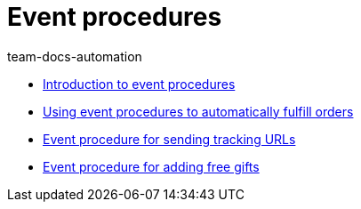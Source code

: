 = Event procedures
:page-index: false
:id: AVRPLVZ
:author: team-docs-automation

* xref:videos:event-procedures-introduction.adoc#[Introduction to event procedures]
* xref:videos:fulfill-orders.adoc#[Using event procedures to automatically fulfill orders]
* xref:videos:tracking-url.adoc#[Event procedure for sending tracking URLs]
* xref:videos:free-gift.adoc#[Event procedure for adding free gifts]
